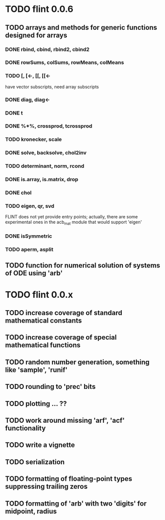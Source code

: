 * TODO flint 0.0.6

** TODO arrays and methods for generic functions designed for arrays

*** DONE rbind, cbind, rbind2, cbind2
*** DONE rowSums, colSums, rowMeans, colMeans
*** TODO [, [<-, [[, [[<-
	have vector subscripts, need array subscripts
*** DONE diag, diag<-
*** DONE t
*** DONE %*%, crossprod, tcrossprod
*** TODO kronecker, scale
*** DONE solve, backsolve, chol2inv
*** TODO determinant, norm, rcond
*** DONE is.array, is.matrix, drop
*** DONE chol
*** TODO eigen, qr, svd
	FLINT does not yet provide entry points; actually, there are some
	experimental ones in the acb_mat module that would support 'eigen'
*** DONE isSymmetric
*** TODO aperm, asplit

** TODO function for numerical solution of systems of ODE using 'arb'

* TODO flint 0.0.x

** TODO increase coverage of standard mathematical constants
** TODO increase coverage of special mathematical functions
** TODO random number generation, something like 'sample', 'runif'
** TODO rounding to 'prec' bits
** TODO plotting ... ??
** TODO work around missing 'arf', 'acf' functionality
** TODO write a vignette
** TODO serialization
** TODO formatting of floating-point types suppressing trailing zeros
** TODO formatting of 'arb' with two 'digits' for midpoint, radius
